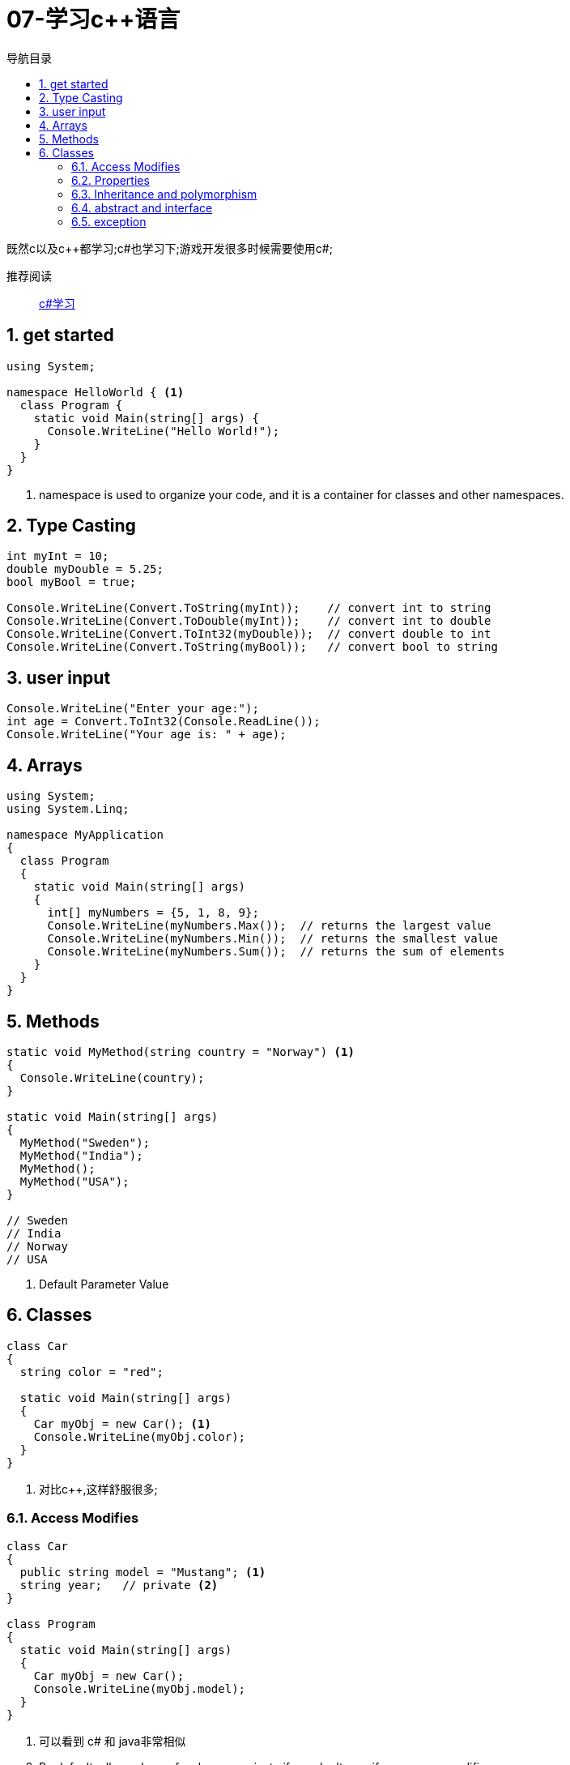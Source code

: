 = 07-学习c++语言
:doctype: article
:encoding: utf-8
:lang: zh-cn
:toc: left
:toc-title: 导航目录
:toclevels: 2
:sectnums:
:sectanchors:

:hardbreaks:
:experimental:
:icons: font

[preface]
既然c以及c++都学习;c#也学习下;游戏开发很多时候需要使用c#;

推荐阅读::
https://www.w3schools.com/cs/index.php[c#学习]

== get started
====
[source, c#]
----
using System;

namespace HelloWorld { <1>
  class Program {
    static void Main(string[] args) {
      Console.WriteLine("Hello World!");
    }
  }
}
----
<1> namespace is used to organize your code, and it is a container for classes and other namespaces.
====

== Type Casting
[source, c#]
----
int myInt = 10;
double myDouble = 5.25;
bool myBool = true;

Console.WriteLine(Convert.ToString(myInt));    // convert int to string
Console.WriteLine(Convert.ToDouble(myInt));    // convert int to double
Console.WriteLine(Convert.ToInt32(myDouble));  // convert double to int
Console.WriteLine(Convert.ToString(myBool));   // convert bool to string
----

== user input

[source, c#]
----
Console.WriteLine("Enter your age:");
int age = Convert.ToInt32(Console.ReadLine());
Console.WriteLine("Your age is: " + age);
----

== Arrays

[source,c#]
----
using System;
using System.Linq;

namespace MyApplication
{
  class Program
  {
    static void Main(string[] args)
    {
      int[] myNumbers = {5, 1, 8, 9};
      Console.WriteLine(myNumbers.Max());  // returns the largest value
      Console.WriteLine(myNumbers.Min());  // returns the smallest value
      Console.WriteLine(myNumbers.Sum());  // returns the sum of elements
    }
  }
}
----

== Methods

====
[source, c#]
----
static void MyMethod(string country = "Norway") <1>
{
  Console.WriteLine(country);
}

static void Main(string[] args)
{
  MyMethod("Sweden");
  MyMethod("India");
  MyMethod();
  MyMethod("USA");
}

// Sweden
// India
// Norway
// USA
----
<1> Default Parameter Value
====

== Classes

====
[source,c#]
----
class Car
{
  string color = "red";

  static void Main(string[] args)
  {
    Car myObj = new Car(); <1>
    Console.WriteLine(myObj.color);
  }
}
----
<1> 对比c++,这样舒服很多;
====

=== Access Modifies

====
[source, c#]
----
class Car
{
  public string model = "Mustang"; <1>
  string year;   // private <2>
}

class Program
{
  static void Main(string[] args)
  {
    Car myObj = new Car();
    Console.WriteLine(myObj.model);
  }
}
----
<1> 可以看到 c# 和 java非常相似
<2> By default, all members of a class are private if you don't specify an access modifier;
====

=== Properties

A property is like a combination of a variable and a method, and it has two methods: a get and a set method;

[source, c#]
----
class Person
{
  private string name; // field
  public string Name   // property
  {
    get { return name; }
    set { name = value; }
  }
}

class Program
{
  static void Main(string[] args)
  {
    Person myObj = new Person();
    myObj.Name = "Liam";
    Console.WriteLine(myObj.Name);
  }
}
----

Automatic Properties (Short Hand)

[source, c#]
----
class Person
{
  public string Name  // property
  { get; set; }
}

class Program
{
  static void Main(string[] args)
  {
    Person myObj = new Person();
    myObj.Name = "Liam";
    Console.WriteLine(myObj.Name);
  }
}
----

=== Inheritance and polymorphism
[source,c#]
----
class Animal  // Base class (parent)
{
  public void animalSound()
  {
    Console.WriteLine("The animal makes a sound");
  }
}

class Pig : Animal  // Derived class (child)
{
  public void animalSound()
  {
    Console.WriteLine("The pig says: wee wee");
  }
}

class Dog : Animal  // Derived class (child)
{
  public void animalSound()
  {
    Console.WriteLine("The dog says: bow wow");
  }
}

class Program
{
  static void Main(string[] args)
  {
    Animal myAnimal = new Animal();  // Create a Animal object
    Animal myPig = new Pig();  // Create a Pig object
    Animal myDog = new Dog();  // Create a Dog object

    myAnimal.animalSound();
    myPig.animalSound();
    myDog.animalSound();
  }
}
----

=== abstract and interface

和java一致

=== exception
和java一致
